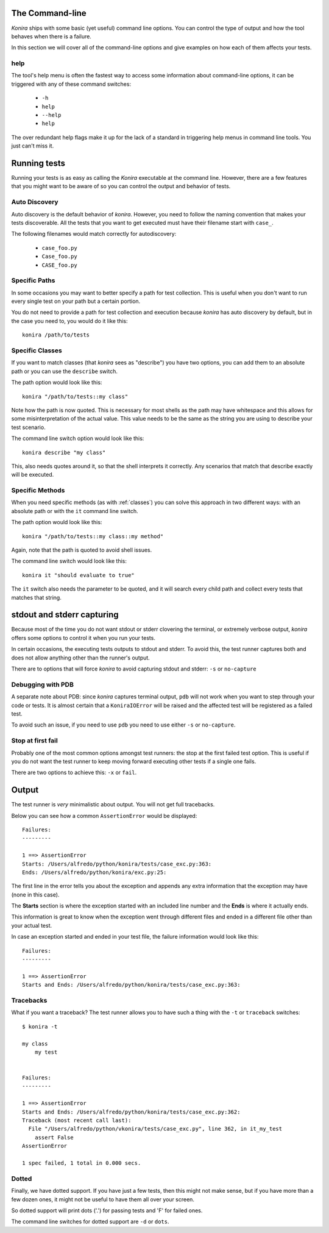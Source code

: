 .. _commandline:

The Command-line
================
*Konira* ships with some basic (yet useful) command line options. You 
can control the type of output and how the tool behaves when there 
is a failure.

In this section we will cover all of the command-line options and give
examples on how each of them affects your tests.


help
----
The tool's help menu is often the fastest way to access some information
about command-line options, it can be triggered with any of these command
switches:

 * ``-h``
 * ``help``
 * ``--help``
 * ``help``

The over redundant help flags make it up for the lack of a standard in
triggering help menus in command line tools. You just can't miss it.


Running tests
=============
Running your tests is as easy as calling the *Konira* executable at the 
command line. However, there are a few features that you might want to 
be aware of so you can control the output and behavior of tests.


Auto Discovery
--------------
Auto discovery is the default behavior of *konira*. However, you need to follow
the naming convention that makes your tests discoverable. All the tests that
you want to get executed must have their filename start with ``case_``.

The following filenames would match correctly for autodiscovery:

 * ``case_foo.py``
 * ``Case_foo.py``
 * ``CASE_foo.py``


Specific Paths
--------------
In some occasions you may want to better specify a path for test collection.
This is useful when you don't want to run every single test on your path but
a certain portion.

You do not need to provide a path for test collection and execution because
*konira* has auto discovery by default, but in the case you need to, you would
do it like this::

    konira /path/to/tests


.. _specific-classes:

Specific Classes
----------------
If you want to match classes (that *konira* sees as "describe") you have two
options, you can add them to an absolute path or you can use the ``describe``
switch.

The path option would look like this::

    konira "/path/to/tests::my class"

Note how the path is now quoted. This is necessary for most shells as the path
may have whitespace and this allows for some misinterpretation of the actual
value. This value needs to be the same as the string you are using to describe
your test scenario.


The command line switch option would look like this::

    konira describe "my class"


This, also needs quotes around it, so that the shell interprets it correctly.
Any scenarios that match that describe exactly will be executed.


.. _specific-methods:

Specific Methods
----------------
When you need specific methods (as with :ref:`classes`) you can solve this
approach in two different ways: with an absolute path or with the ``it``
command line switch.

The path option would look like this::

    konira "/path/to/tests::my class::my method"

Again, note that the path is quoted to avoid shell issues.

The command line switch would look like this::

    konira it "should evaluate to true"

The ``it`` switch also needs the parameter to be quoted, and it will search
every child path and collect every tests that matches that string.
    

stdout and stderr capturing
===========================
Because most of the time you do not want stdout or stderr clovering the terminal, 
or extremely verbose output, *konira* offers some options to control it 
when you run your tests.

In certain occasions, the executing tests outputs to stdout and stderr. To
avoid this, the test runner captures both and does not allow anything other
than the runner's output.

There are to options that will force *konira* to avoid capturing stdout and
stderr: ``-s`` or ``no-capture``


Debugging with PDB
------------------
A separate note about PDB: since *konira* captures terminal output, ``pdb``
will not work when you want to step through your code or tests. It is almost
certain that a ``KoniraIOError`` will be raised and the affected test will be
registered as a failed test.

To avoid such an issue, if you need to use ``pdb`` you need to use either
``-s`` or ``no-capture``.


Stop at first fail
------------------
Probably one of the most common options amongst test runners: the stop at the
first failed test option. This is useful if you do not want the test runner to
keep moving forward executing other tests if a single one fails.

There are two options to achieve this: ``-x`` or ``fail``.


Output
======
The test runner is *very* minimalistic about output. You will not get full
tracebacks. 

Below you can see how a common ``AssertionError`` would be displayed::

    Failures:
    ---------

    1 ==> AssertionError
    Starts: /Users/alfredo/python/konira/tests/case_exc.py:363:
    Ends: /Users/alfredo/python/konira/exc.py:25:


The first line in the error tells you about the exception and appends any extra
information that the exception may have (none in this case).

The **Starts** section is where the exception started with an included line
number and the **Ends** is where it actually ends.

This information is great to know when the exception went through different
files and ended in a different file other than your actual test.

In case an exception started and ended in your test file, the failure
information would look like this::


    Failures:
    ---------

    1 ==> AssertionError
    Starts and Ends: /Users/alfredo/python/konira/tests/case_exc.py:363:


Tracebacks
----------

What if you want a traceback? The test runner allows you to have such a thing
with the ``-t`` or ``traceback`` switches::

    $ konira -t

    my class
        my test


    Failures:
    ---------

    1 ==> AssertionError
    Starts and Ends: /Users/alfredo/python/konira/tests/case_exc.py:362:
    Traceback (most recent call last):
      File "/Users/alfredo/python/vkonira/tests/case_exc.py", line 362, in it_my_test
        assert False
    AssertionError
    
    1 spec failed, 1 total in 0.000 secs.


Dotted
------
Finally, we have dotted support. If you have just a few tests, then this might
not make sense, but if you have more than a few dozen ones, it might not be
useful to have them all over your screen.

So dotted support will print dots ('.') for passing tests and 'F' for failed
ones.

The command line switches for dotted support are ``-d`` or ``dots``.

